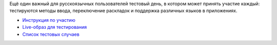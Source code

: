 .. title: 14 марта: Тестовый день i18n
.. slug: 14-марта-тестовый-день-i18n
.. date: 2012-03-14 14:38:34
.. tags: testing, i18n
.. category: Тестовые дни Fedora
.. link:
.. description:
.. type: text
.. author: bookwar

Ещё один важный для русскоязычных пользователей тестовый день, в котором
может принять участие каждый: тестируются методы ввода, переключение
раскладок и поддержка различных языков в приложениях.

-  `Инструкция по
   участию <https://fedoraproject.org/wiki/Test_Day:2012-03-14>`__
-  `Live-образ для
   тестирования <https://dl.fedoraproject.org/pub/alt/stage/f17-translation/>`__
-  `Список тестовых
   случаев <https://fedoraproject.org/wiki/Test_Day:2012-03-14#Test_Cases>`__
